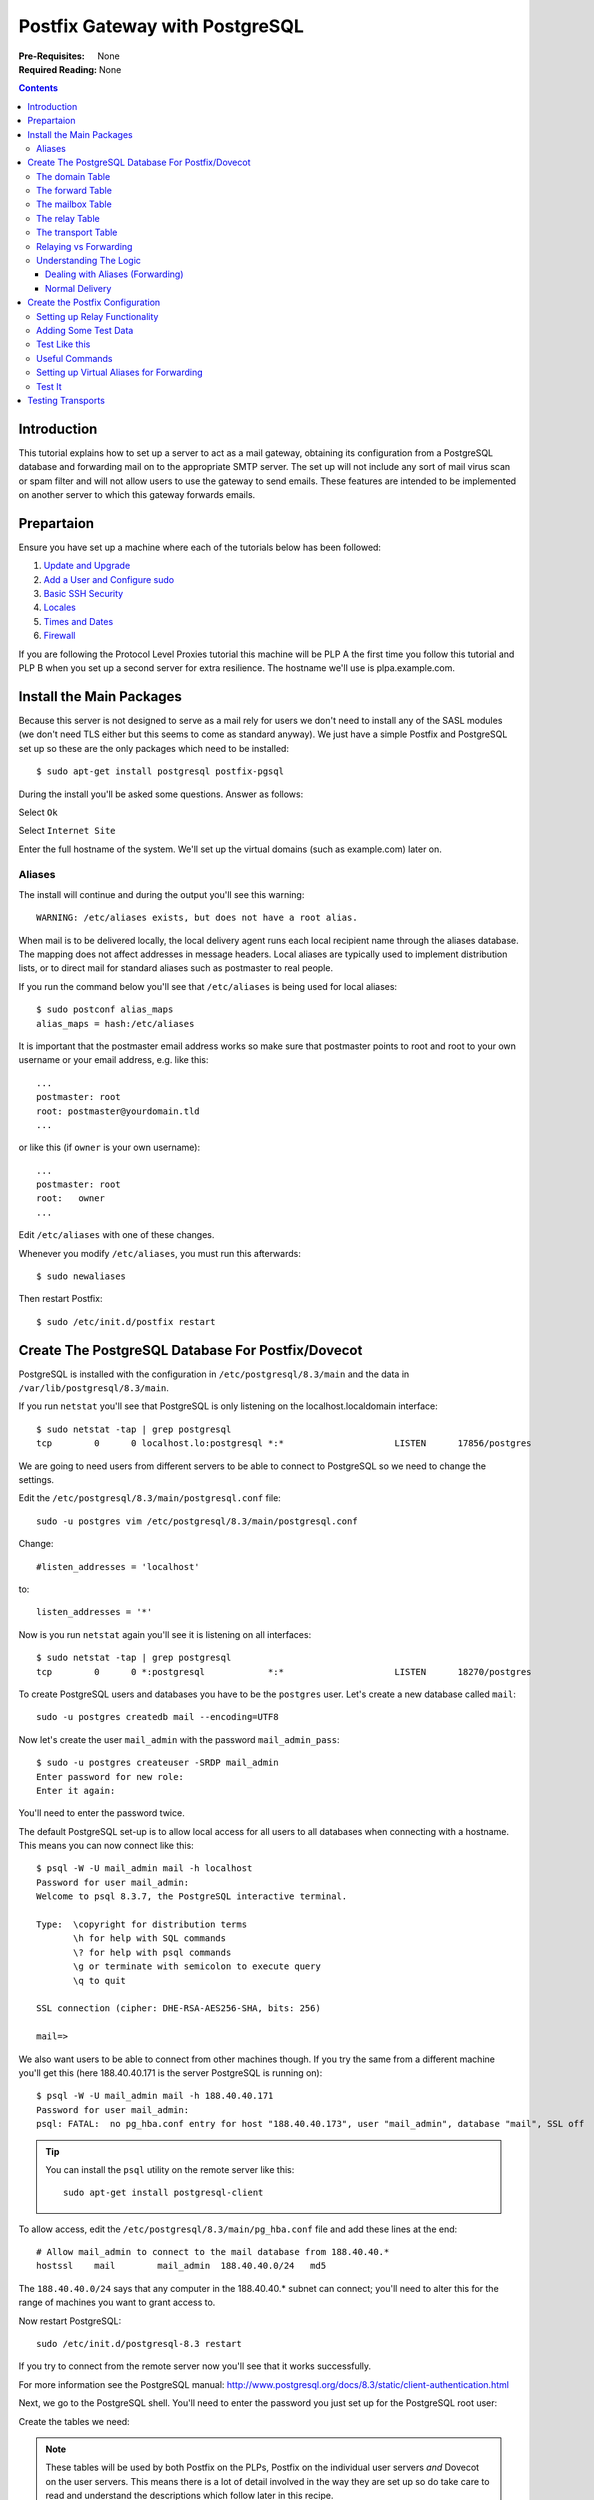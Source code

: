 Postfix Gateway with PostgreSQL
+++++++++++++++++++++++++++++++

:Pre-Requisites: None
:Required Reading: None

.. contents ::

Introduction
============

This tutorial explains how to set up a server to act as a mail gateway,
obtaining its configuration from a PostgreSQL database and forwarding mail on to the
appropriate SMTP server. The set up will not include any sort of mail virus
scan or spam filter and will not allow users to use the gateway to send emails.
These features are intended to be implemented on another server to which this
gateway forwards emails.

Prepartaion
===========

Ensure you have set up a machine where each of the tutorials below has been followed:

1. `Update and Upgrade <../configure/update-and-upgrade.html>`_
2. `Add a User and Configure sudo <../configure/add-a-user-and-configure-sudo.html>`_
3. `Basic SSH Security <../configure/basic-ssh-security.html>`_ 
4. `Locales <../configure/locales.html>`_
5. `Times and Dates <../configure/time-and-date.html>`_
6. `Firewall <../configure/firewall.html>`_

If you are following the Protocol Level Proxies tutorial this machine will be
PLP A the first time you follow this tutorial and PLP B when you set up a
second server for extra resilience. The hostname we'll use is plpa.example.com.

Install the Main Packages
=========================

Because this server is not designed to serve as a mail rely for users we don't
need to install any of the SASL modules (we don't need TLS either but this
seems to come as standard anyway). We just have a simple Postfix and PostgreSQL set
up so these are the only packages which need to be installed:

::

    $ sudo apt-get install postgresql postfix-pgsql 

During the install you'll be asked some questions. Answer as follows:

.. image :: postfix-gateway/1.png

Select ``Ok``

.. image :: postfix-gateway/2.png

Select ``Internet Site``

.. image :: postfix-gateway/3.png
                                                                                   
Enter the full hostname of the system. We'll set up the virtual domains (such
as example.com) later on.

Aliases
-------

The install will continue and during the output you'll see this warning:

::

    WARNING: /etc/aliases exists, but does not have a root alias.

When mail is to be delivered locally, the local delivery agent runs each local recipient name through the  aliases database. The mapping does not affect addresses in message headers. Local aliases are typically used to implement distribution lists, or to direct mail for standard aliases such as postmaster to real people.

If you run the command below you'll see that ``/etc/aliases`` is being used for local aliases:

::

    $ sudo postconf alias_maps
    alias_maps = hash:/etc/aliases

It is important that the postmaster email address works so make sure that postmaster points to root and root to your own username or your email address, e.g. like this:

::

    ...
    postmaster: root
    root: postmaster@yourdomain.tld
    ...

or like this (if ``owner`` is your own username):

::

    ...
    postmaster: root
    root:   owner
    ...

Edit ``/etc/aliases`` with one of these changes.

Whenever you modify ``/etc/aliases``, you must run this afterwards:

::

    $ sudo newaliases

Then restart Postfix:

::

    $ sudo /etc/init.d/postfix restart 


Create The PostgreSQL Database For Postfix/Dovecot
==================================================


PostgreSQL is installed with the configuration in ``/etc/postgresql/8.3/main``
and the data in ``/var/lib/postgresql/8.3/main``.

If you run ``netstat`` you'll see that PostgreSQL is only listening on the localhost.localdomain interface:

::

    $ sudo netstat -tap | grep postgresql
    tcp        0      0 localhost.lo:postgresql *:*                     LISTEN      17856/postgres  

We are going to need users from different servers to be able to connect to
PostgreSQL so we need to change the settings.

Edit the ``/etc/postgresql/8.3/main/postgresql.conf`` file:

::

    sudo -u postgres vim /etc/postgresql/8.3/main/postgresql.conf

Change:

::
    
    #listen_addresses = 'localhost' 

to:

::

    listen_addresses = '*' 

Now is you run ``netstat`` again you'll see it is listening on all interfaces:

::

    $ sudo netstat -tap | grep postgresql
    tcp        0      0 *:postgresql            *:*                     LISTEN      18270/postgres

To create PostgreSQL users and databases you have to be the ``postgres`` user.
Let's create a new database called ``mail``:

::

    sudo -u postgres createdb mail --encoding=UTF8

Now let's create the user ``mail_admin`` with the password ``mail_admin_pass``:

::

    $ sudo -u postgres createuser -SRDP mail_admin
    Enter password for new role: 
    Enter it again: 

You'll need to enter the password twice. 

The default PostgreSQL set-up is to allow local access for all users to all
databases when connecting with a hostname. This means you can now connect like
this:

::

    $ psql -W -U mail_admin mail -h localhost
    Password for user mail_admin:
    Welcome to psql 8.3.7, the PostgreSQL interactive terminal.
    
    Type:  \copyright for distribution terms
           \h for help with SQL commands
           \? for help with psql commands
           \g or terminate with semicolon to execute query
           \q to quit
    
    SSL connection (cipher: DHE-RSA-AES256-SHA, bits: 256)
    
    mail=> 

We also want users to be able to connect from other machines though. If you try
the same from a different machine you'll get this (here 188.40.40.171 is the
server PostgreSQL is running on):

::

    $ psql -W -U mail_admin mail -h 188.40.40.171
    Password for user mail_admin: 
    psql: FATAL:  no pg_hba.conf entry for host "188.40.40.173", user "mail_admin", database "mail", SSL off
    
.. tip::

   You can install the ``psql`` utility on the remote server like this:

   ::

       sudo apt-get install postgresql-client

To allow access, edit the ``/etc/postgresql/8.3/main/pg_hba.conf`` file and add these lines at the end:

::

    # Allow mail_admin to connect to the mail database from 188.40.40.*
    hostssl    mail        mail_admin  188.40.40.0/24   md5

The ``188.40.40.0/24`` says that any computer in the 188.40.40.* subnet can
connect; you'll need to alter this for the range of machines you want to grant
access to.

Now restart PostgreSQL:

::

    sudo /etc/init.d/postgresql-8.3 restart

If you try to connect from the remote server now you'll see that it works successfully.

For more information see the PostgreSQL manual:
http://www.postgresql.org/docs/8.3/static/client-authentication.html

Next, we go to the PostgreSQL shell. You'll need to enter the password you just set
up for the PostgreSQL root user:

Create the tables we need:

.. note ::

    These tables will be used by both Postfix on the PLPs, Postfix on the
    individual user servers *and* Dovecot on the user servers. This means there is
    a lot of detail involved in the way they are set up so do take care to read and
    understand the descriptions which follow later in this recipe.

::

    CREATE TABLE domain (
        domain varchar(50) NOT NULL,
        node varchar(50),
        comment varchar(500),
        PRIMARY KEY (domain)
    );
    
    CREATE TABLE forward (
        source varchar(80) NOT NULL,
        destination TEXT NOT NULL,
        comment varchar(500),
        PRIMARY KEY (source) 
    );
   
    CREATE TABLE relay (
        source varchar(80) NOT NULL,
        node varchar(50) NOT NULL,
        comment varchar(500),
        PRIMARY KEY (source) 
    );
 
    CREATE TABLE mailbox (
        email varchar(80) NOT NULL,
        password varchar(20) NOT NULL,
        quota bigint DEFAULT 10485760,
        node varchar(50) NOT NULL,
        comment varchar(500),
        PRIMARY KEY (email)
    );
    
    CREATE TABLE transport (
        domain varchar(128) NOT NULL default '',
        transport varchar(128) NOT NULL default '',
        node varchar(50) NOT NULL,
        comment varchar(500),
        UNIQUE (domain)
    );

When you are done type ``\q`` to return to the command line.

Let's talk through what each of the tables is for in this setup.

The domain Table
----------------

The ``domain`` table stores all the domain names which Postfix should recieve
emails for. Postfix won't forward or relay domains which aren't in this table
so it is important that every domain which has this gateway in its MX records
is added to this table.

+------------+-----------------+--------------+
|**domain**  | **node**        | **comment**  |
+============+=================+==============+
|example.com | maila           |              |
+------------+-----------------+--------------+

``domain``
    The domain name for the domain to forward or rely emails for

``node``
    The user server which will handle mailboxes for this domain or nothing if
    the domain only has email addresses which are forwarded elsewhere or have a
    relay transport set up for them.

``comment``
    An optional text string describing the particular entry in the table. This
    is not used by Postfix or Dovecot but is useful to remind you what a particular
    entry is for.

The forward Table
-----------------

The ``forward`` table is for forwarding from one email address to another. The email
addresses can be in the same domain or different domains. The ``source`` email
must be a domain listed in the ``domain`` table but the destination doesn't
have to be.

If ``source`` is simply an ``@`` character followed by a domain (eg
``@example.com``), Postfix will intercept all emails for that domain and
forward them to the destination address. This is a so-called *catch all* email
address. You should usually avoid catch all email addresses because they
typically pick up a lot of spam.

================  ================= ===========
**source**        **destination**   **comment**
================  ================= ===========
info@example.com  james@example.com 
================  ================= ===========

``source``
    The source email address or catch all string (must be a domain in the ``domain`` table)

``destination``
    The destination email address (can be any valid email address)

``comment``
    An optional text string describing the particular entry in the table. This
    is not used by Postfix or Dovecot but is useful to remind you what a particular
    entry is for. 

All forwarding is done by the PLPs, the individual user servers don't forward emails.

You can forward one email to multiple destinations by adding multiple rows to the ``forward`` table.


The mailbox Table
-----------------

In our set up, a  user's email address will also be their username so the
``mailbox`` table stores information about both email addresses and mailboxes.
The same email address and password is used for sending mail via SMTP and
accessing email vie POP or IMAP. This table is mainly used by the individual
user mail servers but the PLPs use is to work out which email addresses they
should relay mail for.

=================  =============  =====================================  ================= ===========
**email**          **password**   **quota**                              **node**          **comment**
=================  =============  =====================================  ================= ===========
test@example.com   adJOa09aYud8.  10485760                               maila                        
=================  =============  =====================================  ================= ===========

``email``
    The email address this mailbox can be accessed with

``password``
    An encrypted version of the password

``quota``
    The maximum size of files in the mailbox (in bytes). The default value 
    is 10485760 bytes which is 10MB.

``node``
    The name of the user mail server which will handle this mailbox.

``comment``
    An optional text string describing the particular entry in the table. This
    is not used by Postfix or Dovecot but is useful to remind you what a particular
    entry is for. 

The relay Table
---------------

The ``relay`` table tells Postfix which email addresses it can relay mails for
*in addition* to the email addresses in the ``mailbox`` table.  The domain part
of each entry must be listed in the ``domain`` table.

If ``source`` is simply an ``@`` character followed by a domain (eg
``@example.com``), Postfix will relay all emails for that domain. This is a
so-called *catch all* email address. You should usually avoid catch all email
addresses because they typically pick up a lot of spam. Instead, add an entry
for each individual email address which needs to be relayed.

================ ========== ===========
**source**       **node**   **comment**
================ ========== ===========
info@example.com 
================ ========== ===========

.. caution ::

    You would only ever want to use the relay table if you were setting up your
    own transport. For example to relay emails to a server running the Mailman
    mailing list software. Ordinarily, relaying is done automatically based on the
    emails in the ``mailbox`` table.

``source``
    The source email address or catch all string (must be a domain in the
    ``domain`` table, the domain must be listed in the ``transport`` table)

``node``
    If one of the user servers also wants to be able to relay domains, it can
    add an entry to this table too, specifying its node name in this column. In
    order for the email to reach the user server, it would already have had to have
    been relayed by the PLP so the PLPs ignore the ``node`` column and relay
    everything in the table anyway.

``comment``
    An optional text string describing the particular entry in the table. This
    is not used by Postfix or Dovecot but is useful to remind you what a particular
    entry is for. 

The transport Table
-------------------

The ``transport`` table tells postfix how to relay emails for the domains it
can relay for. If you think about it, the domains which we are handling will be
set up so that their MX records point to the PLPs (which is why the PLPs
recieve the emails rather than the user servers). That means that Postfix
doesn't know where to relay the emails to unless you tell it which is why we
need the transport table.

The individual user servers may also want to relay certain domains so they'll
need to set up their own transports. They can reuse the ``transport`` table but
put their node name in the ``node`` column. The PLPs will only look at rows
without a ``node`` value specified. 

is optional, it is for advanced users. It allows to
forward mails for single users, whole domains or all mails to another server.
For example the table below would result in all emails for example.com being
forwarded via the 

===========  ==============  ================= ===========  
**domain**   **transport**   **node**          **comment** 
===========  ==============  ================= =========== 
example.com  smtp:[1.2.3.4]                           
===========  ==============  ================= =========== 

``domain``
    The domain for which this transport applies

``transport``
    How the mail should be relayed. In the example the mail is handled using
    the SMTP protocol to the server with the IP address 1.2.3.4. You can also
    specify a domain name (if you miss out the square brackets) but that would
    require a DNS lookup of the MX record each time. For example:
    ``smtp:mail.example.com``.

``node``
    The node for which this transport should apply. The PLPs will only lookup
    entires without a ``node``. The individual user servers will only lookup
    entires with a their node name in the ``node`` column.

``comment``
    An optional text string describing the particular entry in the table. This
    is not used by Postfix or Dovecot but is useful to remind you what a particular
    entry is for. 

.. note ::

   The PLP A and B servers will actually ignore the node column on the
   ``domain``, ``relay`` and ``mailbox`` tables becuase they need to handle all
   domains and email addresses to be able to forward them correctly.

   They do respect the node column on the ``transport`` table though so that
   you can set the PLPs to relay mail elsewhere.

Relaying vs Forwarding
----------------------

In order to understand the mail setup properly you need to know the difference
between *relaying* and *forwarding*. The best way to think of it is that
forwarding is like re-addressing a letter and putting back in the postbox
whereas relaying is like the postman taking the letter to the correct sorting
office so that someone else can deliver it.

In terms of our setup, adding an entry to the ``forward`` table just
re-addresses the email and sends it on its way again, adding an entry to the
``relay`` table tells Postfix that it can pass the email on to the correct
server via the transport listed for that domain in the ``transport`` table.

When deciding what to forward, Postfix looks for email addresses or catchalls
in the ``forward`` table. When deciding what to relay, Postfix looks for email
addresses or catchalls in the ``relay`` table *and* for email addresses in the
``mailbox`` table. This means that any email address which has a mailbox gets
relayed.

Postfix always tries to forward emails before it relays them. This means that
if any entries exist in the forward table they will be used first. Only then
will the email be relayed if it wasn't matched. This means that if you use a
catch all email address Postfix won't ever check that the email address
actually exists as a mailbox.

Understanding The Logic
-----------------------

In this section we'll go through what happens when an email arrives. Bear in
mind that the PLPs are supposed to do *all* forwarding and relaying. By the
time an email arrives at one of the user servers it should be guaranteed to be
for a user mailbox, otherwise the PLPs should have forwarded or relayed it
elsewhere.

Dealing with Aliases (Forwarding)
~~~~~~~~~~~~~~~~~~~~~~~~~~~~~~~~~

When a mail arrives at the PLP the first thing that happens is a check to see
whether it needs to be forwarded elsewhere. Here's what happens:

.. image :: postfix-gateway.png

An email is matched in the ``forward`` table if it is listed in the ``source``
field or if the domain part is listed in the ``source`` field as a catch all
forward, (ie it looks like ``@example.com``).

To check whether an email is one of ours, the relay recipients are checked. This is done as follows:

.. image :: relay-recipients.png

Only emails which are matched in the ``forward`` table but not matched by the
relay recipient check are directly forwarded on. The other's are delivered
normally.

Normal Delivery
~~~~~~~~~~~~~~~

If an email is not matched in the forward table or is matched but is found to
be one of the email addresses we wish to handle, the following process occurs:

* First the email is checked to see if it is one of ours (this is the same
  process as described above for checking the relay recipients and only 
  occurs of the check hasn't already been done)
* If there is a match the domain is looked up in the ``transport`` table
  to determine where to send it to
* Otherwise the email is rejected and the person sending it gets a "Relay
  Access Denied" message.

.. image :: transport-map.png

Create the Postfix Configuration
================================

Now that we've explained the tables, let's create the Postfix configuration
which will use the tables on the PLPs.

Make a ``/etc/postfix/postgresql`` directory to keep the PostgreSQL configuration in:

::

    $ sudo mkdir /etc/postfix/postgresql

Now make sure you are in a directory you have write access to such as your home
directory:

::

    $ cd 

Setting up Relay Functionality
------------------------------

Now run these commands to create text files with the required postfix
configuration in your home directory and move them to the
``/etc/postfix/postgresql`` directory. The beauty of this approach is that you can
copy and paste everything below onto the command line rather than having to
manually create and populate the 6 files.

You'll need to change the password in each example from ``mail_admin_pass``
to whatever you used for the ``mail_admin`` PostgreSQL user earlier in the tutorial.

::

    cat <<EOF> transport_maps.cf
    user = mail_admin
    password = mail_admin_pass
    dbname = mail
    query = SELECT transport FROM transport WHERE domain='%s' AND (node='' or node is NULL)
    hosts = 127.0.0.1
    EOF
    sudo mv transport_maps.cf /etc/postfix/postgresql

    cat <<EOF> relay_domains.cf
    user = mail_admin
    password = mail_admin_pass
    dbname = mail
    query = SELECT domain AS virtual FROM domain;
    hosts = 127.0.0.1
    EOF
    sudo mv relay_domains.cf /etc/postfix/postgresql

    cat <<EOF> relay_recipient_maps.cf
    user = mail_admin
    password = mail_admin_pass
    dbname = mail
    # This is a bit complex but it needs to lookup the email address in three places
    query = SELECT 1 FROM mailbox WHERE email='%s' OR EXISTS (SELECT source FROM relay WHERE source='%s') OR EXISTS (SELECT source FROM relay WHERE source='@'||'%d')
    hosts = 127.0.0.1
    EOF
    sudo mv relay_recipient_maps.cf /etc/postfix/postgresql

Let's discuss these.

``transport_maps.cf``
    This specifies where mail for a particular domain should be sent. The
    server will only transport mails for entries where the node isn't explictly specified

``relay_domains``
    These are the domains for which the mail gateway will relay mails to the
    destinations specified in the ``transport`` table. If a domain is not used on
    your system then Postfix will reject emails.

``relay_recipient_maps``
    Postfix will only relay email address for which the query returns a value.
    These are emails in the mailbox or relay tables. If the email address isn't
    matched, Postfix will reject the email before the it is even delivered. This
    quickly cuts down spam.

Now set all the permissions:

::

    sudo chmod -R o= /etc/postfix/postgresql
    sudo chown -R root:postfix /etc/postfix/postgresql

Now configure postfix. Replace ``plpa.example.com`` with the correct fully qualified domain name.

::

    sudo postconf -e 'myhostname = plpa.example.com'

Send mail from this machine as "someone@example.com", so that no reason exists to ever send mail to "someone@plpa.example.com". 

::

    sudo postconf -e 'mydestination ='
    sudo postconf -e 'myorigin = example.com'

Disable local delivery:

::

    sudo postconf -e 'local_recipient_maps ='
    sudo postconf -e 'local_transport = error:local mail delivery is disabled'

Also comment out the local delivery agent in ``etc/postfix/master.cf``.

Set some standard options:

::

    sudo postconf -e 'message_size_limit = 30720000'
    sudo postconf -e 'mynetworks = 127.0.0.0/8'
    sudo postconf -e 'smtpd_recipient_restrictions = permit_mynetworks, reject_unauth_destination'

Set up the relay configurations we just created:

::

    sudo postconf -e 'relay_domains = proxy:pgsql:/etc/postfix/postgresql/relay_domains.cf'
    sudo postconf -e 'relay_recipient_maps = proxy:pgsql:/etc/postfix/postgresql/relay_recipient_maps.cf'
    sudo postconf -e 'transport_maps = proxy:pgsql:/etc/postfix/postgresql/transport_maps.cf'

Enable all the appropriate proxies:

::

    sudo postconf -e 'proxy_read_maps = $relay_domains $relay_recipient_maps $transport_maps'

Adding Some Test Data
---------------------

To check the Postfix configuration you'll need to add some test data to PostgreSQL.

::

    $ psql -W -U mail_admin mail -h 188.40.40.171
    Password for user mail_admin: 

Now enter some commands:

::

    mail=> INSERT INTO transport (domain, transport, node) VALUES ('server1.example.com', 'smtp:[188.40.40.173]', '');

Notice that we use the IP address of a domain name in the ``transport`` column
to avoid a DNS lookup and that we've specified the node ``''`` so that the
maila.example.com doesn't also apply the rule.

Next we need to add some rules for maila. First we need to tell it that it should handle the ``server1.example.com`` domain:

::

    mail=> INSERT INTO domain (domain, node) VALUES ('server1.example.com', 'maila');
    mail=> INSERT INTO domain (domain, node) VALUES ('other.example.com', 'maila');

Finally we create a user for the ``james`` account. To do this you need access to the ``crypt()`` and ``gen_salt()`` functions in PostgreSQL. You can add them by pasting these two commands into the PostgreSQL shell:

::

    CREATE OR REPLACE FUNCTION crypt(text, text)
    RETURNS text
    AS '$libdir/pgcrypto', 'pg_crypt'
    LANGUAGE C IMMUTABLE STRICT;
    
    CREATE OR REPLACE FUNCTION gen_salt(text)
    RETURNS text
    AS '$libdir/pgcrypto', 'pg_gen_salt'
    LANGUAGE C VOLATILE STRICT;

You can now create a user for the ``james`` account:

::

    mail=> INSERT INTO mailbox (email, password, quota, node) VALUES ('james@server1.example.com', crypt('yourpassword', gen_salt('md5')), 10485760, 'maila');

Let's also set up some relay information:

::

    mail=> INSERT INTO relay (source, node) VALUES ('david@server1.example.com', 'maila');
    mail=> INSERT INTO relay (source, node) VALUES ('@other.example.com', 'maila');

Now we can run some Postfix tests.

::

    mail=> \q

Test Like this
--------------

::

    $ sudo postmap -q "server1.example.com" pgsql:/etc/postfix/postgresql/transport_maps.cf
    smtp:[192.168.100.4]
    $ sudo postmap -q "james@server1.example.com" pgsql:/etc/postfix/postgresql/relay_domains.cf
    server1.example.com
    $ sudo postmap -q "james@other.example.com" pgsql:/etc/postfix/postgresql/relay_domains.cf
    server1.example.com,other.example.com
    $ sudo postmap -q "james@server1.example.com" pgsql:/etc/postfix/postgresql/relay_recipient_maps.cf
    1
    $ sudo postmap -q "david@server1.example.com" pgsql:/etc/postfix/postgresql/relay_recipient_maps.cf
    1
    $ sudo postmap -q "unknown@other.example.com" pgsql:/etc/postfix/postgresql/relay_recipient_maps.cf
    1

It doesn't matter what ``relay_recipient_maps`` returns, as long as it returns something for valid email addresses, in our setup it returns 1.

If you get this error:

::

    postmap: warning: connect to pgsql server 127.0.0.1: FATAL:  password authentication failed for user "mail_admin"?

It is because you forgot set the correct password in either PostgreSQL itself or the
``.cf`` files you just created. Go back, correct the problem and try again.

Useful Commands
---------------

List the default Postfix settings:

::

    $ sudo postconf -d

List the non-defaults (ones you've changed):

::

    $ sudo postconf -n

Now restart

::

    $ sudo /etc/init.d/postfix restart

Setting up Virtual Aliases for Forwarding
-----------------------------------------

Now that the relay part of the configuration is set up, let's set up the
forwarding part. Once again, change directory to one your user has write access
to:

::

    $ cd ~ 

Now create the configuration files which tell Postfix how to get the data it needs:

::

    cat <<EOF> virtual_forward.cf
    user = mail_admin
    password = mail_admin_pass
    dbname = mail
    query = SELECT destination FROM forward WHERE source='@'||'%d' OR source='%s'

    hosts = 127.0.0.1
    EOF
    sudo mv virtual_forward.cf /etc/postfix/postgresql
    
    cat <<EOF> virtual_email2email.cf
    user = mail_admin
    password = mail_admin_pass
    dbname = mail
    query = SELECT email FROM mailbox WHERE email='%s'
    hosts = 127.0.0.1
    EOF
    sudo mv virtual_email2email.cf /etc/postfix/postgresql

``virtual_forward.cf`` and ``virtual_email2email.cf`` 

    These two files together are used to configure Postfix's
    ``virtual_alias_maps``. They enable catchall email address to work. The reason
    they are both needed is to ensure that if you have a catchall address and a
    specific user as well using the same domain, that the user's email gets
    forwarded to them and not to the catchall address which should be used for all
    *other* email at that domain. Catchall email addresses catch a lot of spam as you can imagine!

Here are the postfix settings you need to apply:
    
::

    $ sudo postconf -e 'virtual_alias_maps = proxy:pgsql:/etc/postfix/postgresql/virtual_email2email.cf, proxy:pgsql:/etc/postfix/postgresql/virtual_forward.cf'

The reason there are two configurations is that we don't want any of the
forward addresses which could be set up in the ``forward`` table from
overriding the existing mailboxes (paticularly if it is a catch all address
which has been set up). If you do want a forward to override a mailbox, remove
the row from the ``mailbox`` table.

.. tip ::

    The use of ``proxy:`` here should mean Postfix has *read only* access to
    PostgreSQL but I haven't tested that.

Enable all the appropriate proxies:

::

    $ sudo postconf -e 'proxy_read_maps = $relay_domains $relay_recipient_maps $transport_maps $virtual_alias_domains $virtual_alias_maps'

Once again restart:

::

    $ sudo /etc/init.d/postfix restart

.. tip ::

   You can forward one email to multiple destinations by adding multiple rows to the ``forward`` table.

Test It
-------

Once again let's test it. We already have a mailbox set up so let's create a catchall email forward:

::

    mail=> INSERT INTO forward (source, destination) VALUES ('@server1.example.com', 'james@example.com');


Now let's check our setup is clever enough to ignore existing mailboxes but to forward unknown addresses:

::

    $ sudo postmap -q "james@server1.example.com" pgsql:/etc/postfix/postgresql/virtual_forward.cf
    james@example.com
    $ sudo postmap -q "unknown@server1.example.com" pgsql:/etc/postfix/postgresql/virtual_forward.cf
    james@example.com
    $ sudo postmap -q "james@server1.example.com" pgsql:/etc/postfix/postgresql/virtual_email2email.cf
    james@server1.example.com
    $ sudo postmap -q "unknown@server1.example.com" pgsql:/etc/postfix/postgresql/virtual_email2email.cf

Notice that the last test didn't return a value. When both of these tests are run together we'll get the behaviour we expect.

At this point the PLP should be working.

Testing Transports
==================

This is how you send an email via SMTP:

::

    james@dirac:~$ telnet 188.40.40.171 smtp
    Trying 188.40.40.171...
    Connected to 188.40.40.171.
    Escape character is '^]'.
    ehlo plpa.example.com
    220 plpa.example.com ESMTP Postfix (Debian/GNU)
    250-plpa.example.com
    250-PIPELINING
    250-SIZE 30720000
    250-VRFY
    250-ETRN
    250-STARTTLS
    250-AUTH PLAIN LOGIN
    250-AUTH=PLAIN LOGIN
    250-ENHANCEDSTATUSCODES
    250-8BITMIME
    250 DSN
    mail from:<james@example.org>
    250 2.1.0 Ok
    rcpt to:<james@server1.example.com>
    250 2.1.5 Ok
    data
    354 End data with <CR><LF>.<CR><LF>
    It finally works!
    .
    250 2.0.0 Ok: queued as E2FA8E043
    mail from:<james@example.org>     
    250 2.1.0 Ok
    rcpt to:<james@example.com>                        
    554 5.7.1 <james@example.com>: Recipient address rejected: User unknown in relay recipient table

Notice that only domains we are using can be relayed. This is good because you
don't want to rely mail for any spammer, only for domains you know or directly
from your local machine.

Once sent these logs will appear is the server specified in the transport table
actually exists and is configured to accept mail::

    May 17 16:49:29 plpa postfix/qmgr[3120]: D50FE2FA1E: from=<>, size=2261, nrcpt=1 (queue active)
    May 17 16:49:29 plpa postfix/smtp[3198]: D50FE2FA1E: to=<james@example.com>, relay=78.47.146.250[78.47.146.250]:25, delay=573, delays=572/0.07/0.1/0.15, dsn=2.0.0, status=sent (250 2.0.0 Ok: queued as B50637C7D5)
    May 17 16:49:29 plpa postfix/qmgr[3120]: D50FE2FA1E: removed

More likely at this stage you'll just get an error and the mail will be bounced
back to the person you entered in the ``mail from:`` line. This is fine too,
you'll set up the required server next.

You might see this in the logs:

::

    May 17 16:09:07 plpa postfix/proxymap[2725]: warning: connect to pgsql server 127.0.0.1: Access denied for user 'postfix'@'localhost' (using password: YES)
    May 17 16:09:07 plpa postfix/trivial-rewrite[2727]: fatal: proxy:pgsql:/etc/postfix/pgsql/virtual_domain.cf(0,lock|fold_fix): table lookup problem
    May 17 16:09:08 plpa postfix/master[2455]: warning: process /usr/lib/postfix/trivial-rewrite pid 2727 exit status 1

You've mis-configured either PostgreSQL or the ``/etc/postfix/pgsql/virtual_domain.cf`` settings in some way, most likely missing off the username since postfix is trying to connect as the ``postfix`` user.

It all works. Now you can set up a user server.

